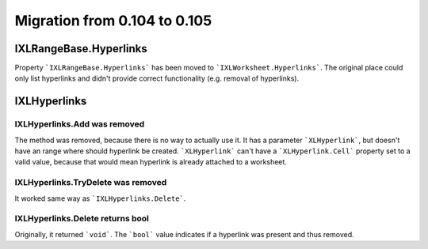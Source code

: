 #############################
Migration from 0.104 to 0.105
#############################

***********************
IXLRangeBase.Hyperlinks
***********************

Property ```IXLRangeBase.Hyperlinks``` has been moved to ```IXLWorksheet.Hyperlinks```.
The original place could only list hyperlinks and didn't provide correct
functionality (e.g. removal of hyperlinks).

*************
IXLHyperlinks
*************

IXLHyperlinks.Add was removed
-----------------------------

The method was removed, because there is no way to actually use it. It has a
parameter ```XLHyperlink```, but doesn't have an range where should hyperlink
be created. ```XLHyperlink``` can't have a ```XLHyperlink.Cell``` property set
to a valid value, because that would mean hyperlink is already attached to
a worksheet.

IXLHyperlinks.TryDelete was removed
-----------------------------------

It worked same way as ```IXLHyperlinks.Delete```.

IXLHyperlinks.Delete returns bool
---------------------------------

Originally, it returned ```void```. The ```bool``` value indicates if a
hyperlink was present and thus removed.
